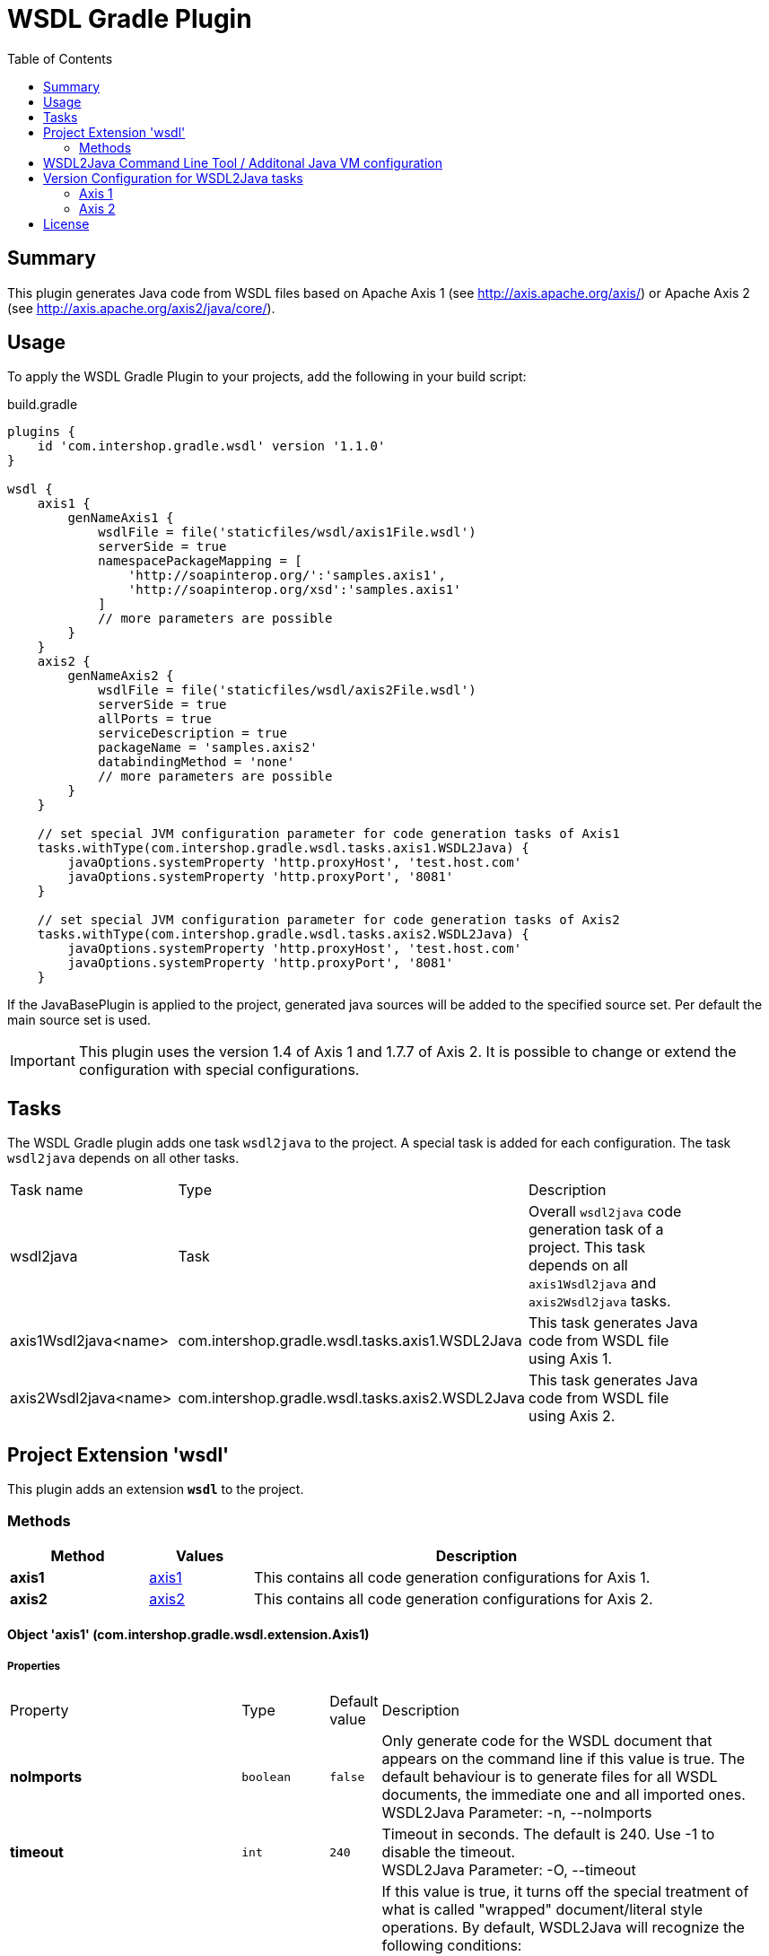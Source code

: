 = WSDL Gradle Plugin
:latestRevision: 1.1.0
:toc:

== Summary
This plugin generates Java code from WSDL files based on Apache Axis 1 (see http://axis.apache.org/axis/)
or Apache Axis 2 (see http://axis.apache.org/axis2/java/core/).

== Usage
To apply the WSDL Gradle Plugin to your projects, add the following in your build script:

[source,groovy]
[subs=+attributes]
.build.gradle
----
plugins {
    id 'com.intershop.gradle.wsdl' version '{latestRevision}'
}

wsdl {
    axis1 {
        genNameAxis1 {
            wsdlFile = file('staticfiles/wsdl/axis1File.wsdl')
            serverSide = true
            namespacePackageMapping = [
                'http://soapinterop.org/':'samples.axis1',
                'http://soapinterop.org/xsd':'samples.axis1'
            ]
            // more parameters are possible
        }
    }
    axis2 {
        genNameAxis2 {
            wsdlFile = file('staticfiles/wsdl/axis2File.wsdl')
            serverSide = true
            allPorts = true
            serviceDescription = true
            packageName = 'samples.axis2'
            databindingMethod = 'none'
            // more parameters are possible
        }
    }

    // set special JVM configuration parameter for code generation tasks of Axis1
    tasks.withType(com.intershop.gradle.wsdl.tasks.axis1.WSDL2Java) {
        javaOptions.systemProperty 'http.proxyHost', 'test.host.com'
        javaOptions.systemProperty 'http.proxyPort', '8081'
    }

    // set special JVM configuration parameter for code generation tasks of Axis2
    tasks.withType(com.intershop.gradle.wsdl.tasks.axis2.WSDL2Java) {
        javaOptions.systemProperty 'http.proxyHost', 'test.host.com'
        javaOptions.systemProperty 'http.proxyPort', '8081'
    }
----

If the JavaBasePlugin is applied to the project, generated java sources will be added to the specified source set. Per default the main source set is used.

IMPORTANT: This plugin uses the version 1.4 of Axis 1 and 1.7.7 of Axis 2. It is possible to change or extend the configuration with special configurations.

== Tasks
The WSDL Gradle plugin adds one task `wsdl2java` to the project. A special task is added for each configuration.
The task `wsdl2java` depends on all other tasks.

[cols="25%,30%,45%", width="90%, options="header"]
|===
|Task name                          | Type                              |Description
|wsdl2java                          | Task                              | Overall ``wsdl2java`` code generation task of a project. This task depends on all ``axis1Wsdl2java`` and ``axis2Wsdl2java`` tasks.
|axis1Wsdl2java<name> | com.intershop.gradle.wsdl.tasks.axis1.WSDL2Java | This task generates Java code from WSDL file using Axis 1.
|axis2Wsdl2java<name> | com.intershop.gradle.wsdl.tasks.axis2.WSDL2Java | This task generates Java code from WSDL file using Axis 2.
|===

== Project Extension 'wsdl'
This plugin adds an extension *`wsdl`* to the project.

=== Methods
[cols="20%,15%,65%", width="90%", options="header"]
|===
|Method  | Values | Description
|*axis1* | <<axis1, axis1>> | This contains all code generation configurations for Axis 1.
|*axis2* | <<axis2, axis2>> | This contains all code generation configurations for Axis 2.
|===

==== [[axis1]]Object 'axis1' (com.intershop.gradle.wsdl.extension.Axis1)

===== Properties

[cols="25%,10%,10%,55%", width="90%, options="header"]
|===
|Property | Type | Default value | Description
| *noImports* | `boolean` | `false` | Only generate code for the WSDL document that appears on the command line if this value is true.
The default behaviour is to generate files for all WSDL documents, the immediate one and all imported ones. +
WSDL2Java Parameter: -n, --noImports
| *timeout* | `int` | `240` | Timeout in seconds. The default is 240. Use -1 to disable the timeout. +
WSDL2Java Parameter: -O, --timeout
| *noWrapped* | `boolean` | `false` | If this value is true, it turns off the special treatment of what is called "wrapped" document/literal
style operations. By default, WSDL2Java will recognize the following conditions: +
- If an input message has is a single part. +
- The part is an element. +
- The element has the same name as the operation +
- The element's complex type has no attributes +
If this value is true, WSDL2Java will 'unwrap' the top level element, and treat each of the components of the element as
arguments to the operation. This type of WSDL is the default for Microsoft .NET web services, which wrap up RPC style arguments
in this top level schema element. +
WSDL2Java Parameter: -W, --noWrapped
| *serverSide* | `boolean` | `false` | Emit the server-side bindings for the web service. +
WSDL2Java Parameter: -s, --server-side
| *skeletonDeploy* | `boolean` | `false` | Deploy skeleton (true) or implementation (false) in deploy.wsdd. Default is false. Assumes server-side="true". +
WSDL2Java Parameter: -S, --skeletonDeploy
| *deployScope* | `String` | | Add scope to deploy.wsdd: +
- APPLICATION -> "Application", +
- REQUEST     -> "Request", or +
- SESSION     -> "Session". +
If this option does not appear, no scope tag appears in deploy.wsdd, which the Axis runtime defaults to "Request". +
WSDL2Java Parameter: -d, --deployScope
| *generateAllClasses* | `boolean` | `false` | Generate code for all elements, even unreferenced ones. By default,  WSDL2Java only generates code for those elements in the WSDL file that are referenced. +
WSDL2Java Parameter: -a, --all
| *typeMappingVersion* | `String`  | `1.2` | Indicate 1.1 or 1.2. The default is 1.2 (SOAP 1.2 JAX-RPC compliant). +
WSDL2Java Parameter: -T, --typeMappingVersion
| *factory* | `String` | | Used to extend the functionality of the WSDL2Java emitter. The argument is the name of a class which extends JavaWriterFactory. +
WSDL2Java Parameter: -F, --factory
| *helperGen* | `boolean` | `false` | Emits separate Helper classes for meta data. +
WSDL2Java Parameter: -H, --helperGen
| *userName* | `String` | | This username is used in resolving the WSDL-URI provided as the input to WSDL2Java. +
If the URI contains a username, this will override the command line switch. An example of a URL with a username and password is: http://user:password@hostname:port/path/to/service?WSDL +
WSDL2Java Parameter: -U, --user
| *password* | `String` | | This password is used in resolving the WSDL-URI provided as the input to WSDL2Java. +
If the URI contains a password, this will override the command line switch. +
WSDL2Java Parameter: -P, --password
| *implementationClassName* | `String` | | Set the name of the implementation class. Especially useful when exporting an existing class as
a web service using java2wsdl followed by wsdl2java. If you are using the skeleton deploy option
you must make sure, after generation, that your implementation class implements the port type name
interface generated by wsdl2java. You should also make sure that all your exported methods throws
java.lang.RemoteException. +
WSDL2Java Parameter: -c, --implementationClassName
| *wrapArrays* | `boolean` | `false` | Prefer generating JavaBean classes like "ArrayOfString" for certain schema array patterns (default is to use String []) +
WSDL2Java Parameter: -w, --wrapArrays
| *allowInvalidURL* | `boolean` | `false` | This flag is used to allow Stub generation even if WSDL endpoint URL is not a valid URL.
It's the responsibility of the user to update the endpoint value before using generated classes. +
WSDL2Java Parameter: --allowInvalidURL
| *sourceSetName* | `String` | `main` | Name of the source set for generated Java code default value is 'main'
| *packageName* | `String` | | This is a shorthand option to map all namespaces in a WSDL document to the same
Java package name. This can be useful, but dangerous. You must make sure that you understand the effects of doing this. For instance there may be multiple types
with the same name in different namespaces. It is an error to use the --NStoPkg switch and --package at the same time. +
WSDL2Java Parameter: -p, --package
| *namespacePackageMapping* | `Map<String, String>` | | By default, package names are generated from the namespace strings in the WSDL document in a
magical manner (typically, if the namespace is of the form "http://x.y.com" or "urn:x.y.com" the corresponding package will be "com.y.x"). If this magic is not what you want, you can provide your
own mapping using the this maps argument. For example, if there is a namespace in the WSDL document called "urn:AddressFetcher2", and you want files generated from the objects within this namespace
to reside in the package samples.addr. +
WSDL2Java Parameter: -N, --NStoPkg
| *generateTestcase* | `boolean` | `false` | Generate a client-side JUnit test case. This test case can stand on its own, but it doesn't
really do anything except pass default values (null for objects, 0 or false for primitive types). Like the generated implementation file, the generated test case file could be considered a template that you may fill in. +
WSDL2Java Parameter: -t, --testCase
| *namespacePackageMappingFile* | `File` | | If there are a number of namespaces in the WSDL document, listing a mapping for them all could
become tedious. To help keep the command line terse, WSDL2Java will also look for mappings in a properties file. By default, this file is named "NStoPkg.properties" and it must reside in
the default package (ie., no package). But you can explicitly provide your own file using this option. The entries in this file are of the same form as the arguments to the namespacePackageMapping option.
For example, instead of providing the command line option as above, we could provide the same information in a properties file: urn\:AddressFetcher2=samples.addr
(Note that the colon must be escaped in the properties file.) If an entry for a given mapping exists both with namespacePackageMapping and in this properties file, the namespacePackageMapping entry takes precedence. +
WSDL2Java Parameter: -f, --fileNStoPkg
| *nsInclude* | `String` | | Namescape to specifically include in the generated code (defaults to all namespaces unless specifically excluded with the nsExclude option) +
WSDL2Java Parameter: -i, --nsInclude
| *nsExclude* | `String` | | Namespace to specifically exclude from the generated code (defaults to none excluded until first namespace included with nsInclude option) +
WSDL2Java Parameter: -x, --nsExclude
| *properties* | `Map<String, String>` | | Names and values of a properties for use by the custom GeneratorFactory +
WSDL2Java Parameter: -p, --property
| *outputDir* | `File` | | Output directory for emitted files +
WSDL2Java Parameter: -o, --output
| *args* | `List<String>` | | List of additional arguments for WSDL2Java command line tool.
| *wsdlFile* | `File` | | Input WSDL file
|===

The default output dir is `<project build dir>/generated/wsdl2java/axis1/<configuration name>`

===== Methods

[cols="17%,17%,66%", width="90%, options="header"]
|===
|Method | Parameter | Description
|*arg* | `String` | Add an additional command line arguments passed to the XJC
|===

==== [[axis1]]Object 'axis2' (com.intershop.gradle.wsdl.extension.Axis2)

===== Properties

[cols="25%,10%,10%,55%", width="90%, options="header"]
|===
|Property | Type | Default value | Description
| *async* | `boolean` | `false` | Generate code only for async style. When this option is used the generated stubs will have only the asynchronous invocation methods. Switched off by default. +
WSDL2Java Parameter: -a, --async
| *sync*  | `boolean` | `false` | Generate code only for sync style. When this option is used the generated stubs will have only the synchronous invocation methods. Switched off by default. When async is set to true, this takes precedence. +
WSDL2Java Parameter: -s, --sync
| *serverSide* | `boolean` | `false` | Generates server side code (i.e. skeletons). +
WSDL2Java Parameter: -ss, --server-side
| *serviceDescription* | `boolean` | `false` | Generates the service descriptor (i.e. server.xml). Default is false. + Only valid if serverSide is true, the server side code generation option. +
WSDL2Java Parameter: -sd, --service-description
| *databindingMethod* | `String` | `adb` | Specifies the Databinding framework. Valid values are +
 - xmlbeans -> XMLBEANS, +
 - adb      -> ADB, +
 - jibx     -> JIBX, and +
 - none     -> NONE. +
 WSDL2Java Parameter: -d , --databinding-method
| *generateAllClasses*  | `boolean` | `false` | Generates all the classes. This option is valid only if serverSide otpion is true. If the value is true, the client code (stubs) will also be generated along with the skeleton. +
WSDL2Java Parameter: -g, --generate-all
| *unpackClasses* | `boolean` | `false` | Unpack classes. This option specifies whether to unpack the classes and generate separate classes for the databinders. +
WSDL2Java Parameter: -u, --unpack-classes
| *serviceName* | `String` | | Specifies the service name to be code generated. If the service name is not specified, then the first service will be picked. +
WSDL2Java Parameter: -sn, --service-name
| *portName* | `String` | | Specifies the port name to be code generated. If the port name is not specified, then the first port (of the selected service) will be picked. +
WSDL2Java Parameter: -pn, --port-name
| *serversideInterface*  | `boolean` | `false` | Generate an interface for the service skeleton. +
WSDL2Java Parameter: -ssi, --serverside-interface
| *wsdlVersion* | `String` | | WSDL Version. Valid Options : 2, 2.0, 1.1 +
WSDL2Java Parameter: -wv, --wsdl-version
| *flattenFiles* | `boolean` | `false` | Flattens the generated files if true +
WSDL2Java Parameter: -f, --flatten-files
| *unwrapParams* | `boolean` | `false` | Switch on un-wrapping, if this value is true. +
WSDL2Java Parameter: -uw, --unwrap-params
| *xsdconfig* | `boolean` | `false` | Use XMLBeans .xsdconfig file if this value is true. This is only valid if  databindingMethod is 'xmlbeans'. +
WSDL2Java Parameter: -xsdconfig
| *allPorts* | `boolean` | `false` | Generate code for all ports +
WSDL2Java Parameter: -ap, --all-ports
| *backwordCompatible* | `boolean` | `false` | Generate Axis 1.x backword compatible code +
WSDL2Java Parameter: -b, --backword-compatible
| *suppressPrefixes* | `boolean` | `false` | Suppress namespace prefixes (Optimzation that reduces size of soap request/response) +
WSDL2Java Parameter: -sp, --suppress-prefixes
| *noMessageReceiver* | `boolean` | `false` | Don't generate a MessageReceiver in the generated sources +
WSDL2Java Parameter: --noMessageReceiver
| *sourceSetName* | `String` | `main` | Name of the source set for generated Java code default value is 'main'
| *packageName* | `String` | | The target package name. If omitted, a default package (formed using the target namespace of the WSDL) will be used. +
WSDL2Java Parameter: -p, --package
| *namespacePackageMapping* | `Map<String, String>` | | Specifies a comma separated list of namespaces and packages where the given package will be used in the place of the auto generated package for the relevant namespace. The list will be the format of ns1=pkg1,ns2=pkg2. +
WSDL2Java Parameter: -ns2p, --namespace2package
| *generateTestcase* | `boolean` | `false` | Generates a test case. In the case of Java it would be a JUnit test case.  +
WSDL2Java Parameter: -t, --test-case
| *namespacePackageMappingFile* | `File` | | Specify an external mapping file +
WSDL2Java Parameter: -em, --external-mapping
| *outputDir* | `File` | | Output file location. This is where the files would be copied once the code generation is done. If this option is omitted the generated files would be copied to the working directory. +
WSDL2Java Parameter: -o, --output
| *args* | `List<String>` | | List of additional arguments for WSDL2Java command line tool.
| *wsdlFile* | `File` | | Input WSDL file
|===

The default output dir is `<project build dir>/generated/wsdl2java/axis2/<configuration name>`

===== Methods

[cols="17%,17%,66%", width="90%, options="header"]
|===
|Method | Parameter | Description
|*arg* | `String` | Add an additional command line arguments passed to the XJC
|===

== WSDL2Java Command Line Tool / Additonal Java VM configuration

The code generator task uses the WSDL2Java commandline tool of Axis 1 or Axis 2. It is possible to add additional environment variables to these JVM.

This configuration adds a https proxy configuration to all Axis1 WSDL2Java tasks
[source,groovy]
[subs=+attributes]
.build.gradle
----
    tasks.withType(com.intershop.gradle.wsdl.tasks.axis1.WSDL2Java) {
        javaOptions.systemProperty 'http.proxyHost', 'test.host.com'
        javaOptions.systemProperty 'http.proxyPort', '8081'
    }
----

This configuration adds a https proxy configuration to all Axis2 WSDL2Java tasks

[source,groovy]
[subs=+attributes]
.build.gradle
----
    tasks.withType(com.intershop.gradle.wsdl.tasks.axis2.WSDL2Java) {
        javaOptions.systemProperty 'https.proxyHost', 'test.host.com'
        javaOptions.systemProperty 'https.proxyPort', '4081'
    }
----

== Version Configuration for WSDL2Java tasks

This plugin adds two configurations `wsdlAxis1` for Axis 1 and `wsdlAxis2` for Axis 2.
These dependencies are used for the classpath of WSDL command line tool.

=== Axis 1
The base configuration uses dependencies of Axis 1 with version 1.4.

[source,groovy]
[subs=+attributes]
.build.gradle
----
'axis:axis-wsdl4j:1.5.1'
'commons-discovery:commons-discovery:0.5'
'javax.activation:activation:1.1.1'
'javax.mail:mail:1.4.7'
'commons-logging:commons-logging:1.2'
'org.apache.axis:axis:1.4'
'org.apache.axis:axis-jaxrpc:1.4'
----

It is possible to change the configuration / version of the used dependencies.

=== Axis 2
The base configuration uses dependencies of Axis 2 with version 1.7.3

[source,groovy]
[subs=+attributes]
.build.gradle
----
'org.apache.axis2:axis2-kernel:1.7.3'
'org.apache.axis2:axis2-codegen:1.7.3'
'org.apache.axis2:axis2-adb:1.7.3'
'org.apache.axis2:axis2-adb-codegen:1.7.3'
'com.sun.xml.ws:jaxws-tools:2.2.10'
'wsdl4j:wsdl4j:1.6.3'
'commons-logging:commons-logging:1.2'
'org.apache.neethi:neethi:3.0.3'
'org.apache.ws.commons.axiom:axiom-api:1.2.20'
'org.apache.ws.commons.axiom:axiom-impl:1.2.20'
'org.apache.woden:woden-core:1.0M10'
'org.apache.ws.xmlschema:xmlschema-core:2.2.1'
'com.sun.xml.bind:jaxb-impl:2.2.6'
'com.sun.xml.bind:jaxb-xjc:2.2.6'
----

It is possible to change the configuration or version of the used dependencies.
This configuration is used for a different databinding 'XMLBeans'.

[source,groovy]
[subs=+attributes]
.build.gradle
----

    configurations {
        wsdlAxis2.extendsFrom(compile)
    }

    dependencies {
        wsdlAxis2 'org.apache.axis2:axis2-codegen:1.7.3'
        wsdlAxis2 'wsdl4j:wsdl4j:1.6.3'
        wsdlAxis2 'commons-logging:commons-logging:1.2'
        wsdlAxis2 'org.apache.neethi:neethi:3.0.3'
        wsdlAxis2 'org.apache.ws.commons.axiom:axiom-api:1.2.20'
        wsdlAxis2 'org.apache.ws.commons.axiom:axiom-impl:1.2.20'
        wsdlAxis2 'org.apache.woden:woden-core:1.0M10'
        wsdlAxis2 'org.apache.ws.xmlschema:xmlschema-core:2.2.1'
    }

----

== License

Copyright 2014-2016 Intershop Communications.

Licensed under the Apache License, Version 2.0 (the "License"); you may not use this file except in compliance with the License. You may obtain a copy of the License at

http://www.apache.org/licenses/LICENSE-2.0

Unless required by applicable law or agreed to in writing, software distributed under the License is distributed on an "AS IS" BASIS, WITHOUT WARRANTIES OR CONDITIONS OF ANY KIND, either express or implied. See the License for the specific language governing permissions and limitations under the License.

